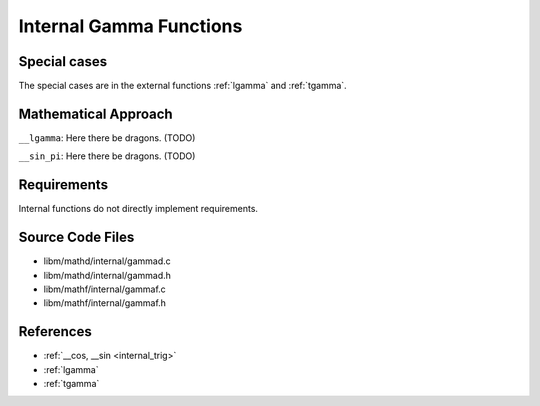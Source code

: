 .. _internal_gamma:

Internal Gamma Functions
~~~~~~~~~~~~~~~~~~~~~~~~

.. c:autodoc:: ../libm/mathd/internal/gammad.c

Special cases
^^^^^^^^^^^^^

The special cases are in the external functions :ref:`lgamma` and :ref:`tgamma`.

Mathematical Approach
^^^^^^^^^^^^^^^^^^^^^

``__lgamma``: Here there be dragons. (TODO)

``__sin_pi``: Here there be dragons. (TODO)

Requirements
^^^^^^^^^^^^

Internal functions do not directly implement requirements.

Source Code Files
^^^^^^^^^^^^^^^^^

* libm/mathd/internal/gammad.c
* libm/mathd/internal/gammad.h
* libm/mathf/internal/gammaf.c
* libm/mathf/internal/gammaf.h

References
^^^^^^^^^^

* :ref:`__cos, __sin <internal_trig>`
* :ref:`lgamma`
* :ref:`tgamma`
